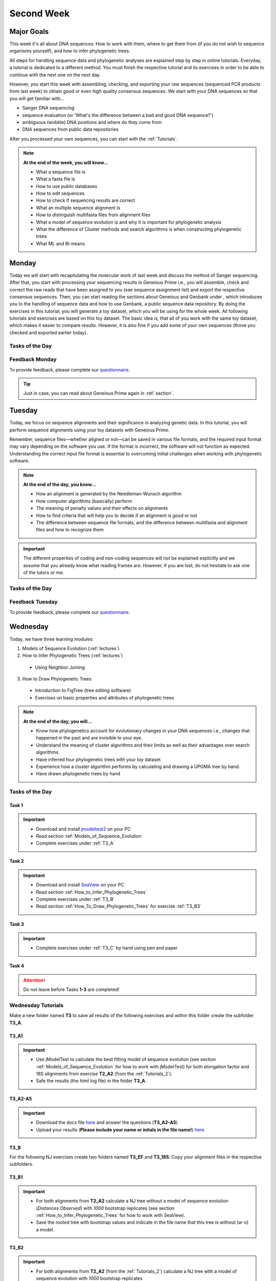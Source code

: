 .. _second-week:
Second Week
===========
Major Goals
-----------
This week it's all about DNA sequences: How to work with them, where to get them from (if you do not wish to sequence organisms yourself), and how to infer phylogenetic trees.

All steps for handling sequence data and phylogenetic analyses are explained step by step in online tutorials. Everyday, a tutorial is dedicated to a different method. You must finish the respective tutorial and its exercises in order to be able to continue with the next one on the next day.

However, you start this week with assembling, checking, and exporting your raw sequences (sequenced PCR products from last week) to obtain good or even high quality consensus sequences.  We start with your DNA sequences so that you will get familiar with…

- Sanger DNA sequencing
- sequence evaluation (or 'What's the difference between a bad and good DNA sequence?')
- ambiguous (wobble) DNA positions and where do they come from
- DNA sequences from public data repositories

After you processed your own sequences, you can start with the :ref:`Tutorials`.

.. note::
  **At the end of the week, you will know…**

  - What a sequence file is
  - What a fasta file is
  - How to use public databases
  - How to edit sequences
  - How to check if sequencing results are correct
  - What an multiple sequence alignment is
  - How to distinguish multifasta files from alignment files
  - What a model of sequence evolution is and why it is important for phylogenetic analysis
  - What the difference of Cluster methods and search algorithms is when constructing phylogenetic trees
  - What ML and BI means

.. _Monday_Second_Week:
Monday
------
Today we will start with recapitulating the molecular work of last week and discuss the method of Sanger sequencing.
After that, you start with processing your sequencing results in Geneious Prime i.e., you will assemble, check and correct the raw reads that have been assigned to you (see sequence assignment list) and export the respective consensus sequences.
Then, you can start reading the sections about Geneious and Genbank under , which introduces you to the handling of sequence data and how to use Genbank, a public sequence data repository.
By doing the exercises in this tutorial, you will generate a toy dataset, which you will be using for the whole week. All following tutorials and exercises are based on this toy dataset.
The basic idea is, that all of you work with the same toy dataset, which makes it easier to compare results. However, it is also fine if you add some of your own sequences (those you checked and exported earlier today).

Tasks of the Day
^^^^^^^^^^^^^^^^

.. tabs::

  .. tab:: Tutorial 1

    1. Read section :ref:`Geneious_Prime`
    2. Open Geneious and create the folders for your raw sequences (name them 18S, 28S, and COI)
    3. See the `sequence assignment list <https://docs.google.com/spreadsheets/d/1jLPmKAFAuehtg1MWWZrVGDfeNNqv-mfPGC4dCOA2GbI/edit?usp=sharing>`_
    4. Check out, which raw reads have been assigned to you
    5. Download your `raw sequences  <https://owncloud.gwdg.de/index.php/s/QSFR7r76OLJ5TsS>`_ (Download the right files!!!)
    6. Import the raw sequences to Geneious Prime

    .. attention::
       Remember that each gene belongs to its own folder (Do not import your 28S sequences into your 18S or COI folder, and *vice versa*!)

    7. Find the matching raw reads i.e., the forward and the reverse sequence(s) of the same sample (Note that 18S consists of more than two sequences)
    8. Assemble the matching read pairs
    9. Name your consensus sequences in the following format: ``$DNA sample number_$Genus_$Species_$Gene_$Initials`` (      ``1_Acrogalumna_longisetosa_18S_IS``)
    10. Check the consensus sequence and correct ambiguous positions
    11. Export the consensus sequences
    12. Upload the consensus files `here <https://owncloud.gwdg.de/index.php/s/seFkQ23tcEiTcA7>`_.

    .. attention::
      Never use space or special characters (e.g., ``ä``, ``.``, ``:``) in sequence or file names; always separate words with underscores ``_``. Most sequence editors and phylogenetic programs are very sensitive when it comes to sequence names and file formats. You will save a lot of time, if your file names are compatible right from the start.

  .. tab:: Tutorial 2

    1. Read sections :ref:`Database_and_Search_Strategy` and :ref:`Downloading_and_Saving`
    2. Open GenBank and select the 'Nucleotide' database in your web browser of choice.
    3. Bookmark the page.

  .. tab:: Tutorial 3

    1. Create a folder on your USB Stick or under C:/ on your ⊞ Win hard drive with the name: **EvolEcol**. All the data from this course goes into this folder.
    2. Create a subfolder for each day and tutorial, in which the tutorials of the day will be saved. That is, create a new folder named for instance **Monday/Tutorial_3**. 
    3. Download or copy the spreadsheet (click `here <https://owncloud.gwdg.de/index.php/s/4AgQzz4MhNtuCRf>`_), which contains NCBI accession numbers.
    4. Look up the accession numbers on NCBI GenBank.
    5. See the 'Source Organism' section of the entry and enter the species' names and the major taxonomic group to which they belong (Brachypylina, Desmonomata, Enarthronota, Mixonomata, Palaeosomata, Parhyposomata) in the spreadsheet that contains the accession numbers.
    6. Upload your results `here <https://owncloud.gwdg.de/index.php/s/sMMflDL2wJxGJv2>`_.

  .. tab:: Tutorial 4

    1. Draw a phylogenetic tree of the six major groups of Oribatida.
    2. Write the names of the major groups on the branches and the species' names at the tips.
    3. Take a picture of your drawing and upload it `here <https://owncloud.gwdg.de/index.php/s/OA626D9jAiUfDrP>`_.

  .. tab:: Tutorial 5

    1. Download the 18S rDNA gene for all taxa given in **Tutorial 3**.
    2. Use the Clipboard option to save all sequences in FASTA format as a single file.
    3. Save the file as ``Tutorial_5_Oribatida_18S.fas`` to **Monday/Tutorial_5** on your PC.

    .. attention::
      There is no 18S sequence available for *Carabodes femoralis*, use the 18S sequence of *Carabodes subarcticus*. For *Platynothrus peltifer*, three 18S sequences are available, download the sequence with the accession number ``EF091422``.

    .. hint::
      A rule of thumb: If two or more sequences are available for a species, always choose the longest sequence.

  .. tab:: Tutorial 6

     1. What do you consider the key benefits of an online database?
     2. Write down your answer on a sheet of paper.

  .. tab:: Tutorial 7

     1. Download all sequences from **Tutorial 3** and import them to Geneious Prime.
     2. Change all sequence names from GenBank to: ``$GENUS_$SPECIES_$ACCESSION NUMBER_$GENE`` (e.g. ``Archegozetes_longisetosus_EF081321_EF``)

  .. tab:: Tutorial 8

     1. Open the file ``Tutorial_5_Oribatida_18S.fas`` from **Tutorial 5** with your local text editor of choice (e.g. Notepad++, Editor).
     2. Change the sequence names from GenBank just as in **Tutorial 7** (``$GENUS_$SPECIES_$ACCESSION NUMBER_$GENE``)
     3. Save the file as ``18S_all.fas`` to **Monday/Tutorial_8**
     4. You now have two datasets with +/- identical taxon sampling but with two different genes
     5. Now you can add (import) some of your own sequences to the 18S file
     6. Your own sequences should be named in the same logic as the sequences from NCBI
     7. As no accession numbers are available for your new sequences, you may replace accession number with ``own``, to quickly identify your own sequence among the others, for example: ``Archegozetes_longisetosus_own_18S``
     
     .. important::
       Do not add more than four 18S sequences, please. It is helpful to keep the dataset small, because larger datasets will require longer running times (i.e. longer waiting time for you). It will also be more difficult to focus on the most relevant information.

Feedback Monday
^^^^^^^^^^^^^^^
To provide feedback, please complete our `questionnaire <https://easy-feedback.de/evolecol/1747958/Eo67R1>`_.

.. tip::
   Just in case, you can read about Geneious Prime again in :ref:`section`.

.. _Tuesday_Second_Week:
Tuesday
-------
Today, we focus on sequence alignments and their significance in analyzing genetic data. In this tutorial, you will perform sequence alignments using your toy datasets with Geneious Prime.

Remember, sequence files—whether aligned or not—can be saved in various file formats, and the required input format may vary depending on the software you use. If the format is incorrect, the software will not function as expected. Understanding the correct input file format is essential to overcoming initial challenges when working with phylogenetic software.

.. note::
  **At the end of the day, you know…**

  - How an alignment is generated by the Needleman-Wunsch algorithm
  - How computer algorithms (basically) perform
  - The meaning of penalty values and their effects on alignments
  - How to find criteria that will help you to decide if an alignment is good or not
  - The difference between sequence file formats, and the difference between multifasta and alignment files and how to recognize them

.. important::
  The different properties of coding and non-coding sequences will not be explained explicitly and we assume that you already know what reading frames are. However, if you are lost, do not hesitate to ask one of the tutors or me.


Tasks of the Day
^^^^^^^^^^^^^^^^
.. tabs::

  .. tab:: Tutorial 1

     1. Read section :ref:`Alignment`
     2. Use your DNA datasets from Monday, namely **Tutorial 7** and **Tutorial 8** to generate alignments in Geneious Prime using the parameters below…

     .. attention::
       Use a period ``.`` not a comma ``,`` when typing the penalty values!

     .. thumbnail:: /_static/T2_A_1.png

     .. important::
       Save the alignments as FASTA file to the subfolder **Tuesday/Tutorial_1** like this ``18S_Tutorial_1_a_aln.fas`` (``$GEN_$TUTORIAL_$ALIGNMENT LETTER_aln.fas``)

     .. thumbnail:: /_static/T2_A_2.png

  .. tab:: Tutorial 2

     1. Download the `spreadsheet <https://owncloud.gwdg.de/index.php/s/1358UqllF4nUYlD>`_.
     2. Complete the exercises.
     3. Compare your results with your neighbour.
     4. Upload your results `here <https://owncloud.gwdg.de/index.php/s/CBj2Eoqz5G4mGIa>`_.


  .. tab:: Tutorial 3

     1. Read section :ref:`Sequence_Editing`.
     2. Download the `.zip folder <https://owncloud.gwdg.de/index.php/s/rpyJS4b4ng2BWDZ>`_.
     3. Open each file in your local text editor of choice (i.e. Editor or Notepad++ for Windows) and answer the questions given in the `spreadsheet <https://owncloud.gwdg.de/index.php/s/yPMW5k0jTv8TltC>`_.
     4. Upload your answers `here <https://owncloud.gwdg.de/index.php/s/Jc8VqrpaWzpunHK>`_.

  .. tab:: Tutorial 4

     1. Download the `spreadsheet <https://owncloud.gwdg.de/index.php/s/IfTXZ4cp03lAeLk>`_.
     2. Complete the exercises.
     3. Upload the completed spreadsheet `here <https://owncloud.gwdg.de/index.php/s/t4dVMcxPrN5Hwrw>`_.

Feedback Tuesday
^^^^^^^^^^^^^^^^
To provide feedback, please complete our `questionnaire <https://easy-feedback.de/evolecol/1748614/4i3E03>`_.

.. _Wednesday_Second_Week:
Wednesday
---------

Today, we have three learning modules:

1. Models of Sequence Evolution (:ref:`lectures`)
2. How to Infer Phylogenetic Trees (:ref:`lectures`)
  - Using Neighbor Joining
3. How to Draw Phylogenetic Trees
  - Introduction to FigTree (tree editing software)
  - Exercises on basic properties and attributes of phylogenetic trees

.. note::

  **At the end of the day, you will…**

  - Know how phylogenetics account for evolutionary changes in your DNA sequences i.e., changes that happened in the past and are invisible to your eye.
  - Understand the meaning of cluster algorithms and their limits as well as their advantages over search algorithms.
  - Have inferred four phylogenetic trees with your toy dataset
  - Experience how a cluster algorithm performs by calculating and drawing a UPGMA tree by hand.
  - Have drawn phylogenetic trees by hand

Tasks of the Day
^^^^^^^^^^^^^^^^

Task 1
""""""

.. important::
  - Download and install `jmodeltest2 <https://github.com/ddarriba/jmodeltest2>`_ on your PC
  - Read section :ref:`Models_of_Sequence_Evolution`
  - Complete exercises under :ref:`T3_A`


Task 2
""""""

.. important::
  - Download and install `SeaView <https://doua.prabi.fr/software/seaview>`_ on your PC
  - Read section :ref:`How_to_Infer_Phylogenetic_Trees`
  - Complete exercises under :ref:`T3_B`
  - Read section :ref:`How_To_Draw_Phylogenetic_Trees` for exercise :ref:`T3_B3`

Task 3
""""""

.. important::
  - Complete exercises under :ref:`T3_C` by hand using pen and paper


Task 4
""""""

.. attention::
  Do not leave before Tasks **1-3** are completed!

.. _Tutorials_3:
Wednesday Tutorials
^^^^^^^^^

Make a new folder named **T3** to save all results of the following exercises and within this folder create the subfolder **T3_A**.

.. _T3_A1:
T3_A1
"""""

.. important::
  - Use jModelTest to calculate the best fitting model of sequence evolution (see section :ref:`Models_of_Sequence_Evolution` for how to work with jModelTest) for both elongation factor and 18S alignments from exercise **T2_A2** (from the :ref:`Tutorials_2`).
  - Safe the results (the html log file) in the folder **T3_A**.

.. _T3_A2-A5:
T3_A2-A5
""""""""

.. important::
  - Download the docx file `here <https://owncloud.gwdg.de/index.php/s/LVvln6u9EcStj6d>`_ and answer the questions (**T3_A2-A5**)
  - Upload your results (**Please include your name or initals in the file name!**) `here <https://owncloud.gwdg.de/index.php/s/Ji9oFx2R5sWeeHQ>`_


.. _T3_B:
T3_B
"""""

For the following NJ exercises create two folders named **T3_EF** and **T3_18S**. Copy your alignment files in the respective subfolders.

.. _T3_B1:
T3_B1
"""""

.. important::
  - For both alignments from **T2_A2** calculate a NJ tree without a model of sequence evolution (`Distances Observed`) with `1000` bootstrap replicates (see section :ref:`How_to_Infer_Phylogenetic_Trees` for how to work with SeaView).
  - Save the rooted tree with bootstrap values and indicate in the file name that this tree is without (`w-o`) a model.

.. _T3_B2:
T3_B2
"""""

.. important::
  - For both alignments from **T2_A2** (from the :ref:`Tutorials_2`) calculate a NJ tree with a model of sequence evolution with `1000` bootstrap replicates
  - Use the most complex model available (`Distance HKY`)
  - Save the rooted tree with bootstrap values and indicate in the file name that this tree is with (`w`) a model

.. _T3_B3:
T3_B3
"""""

.. important::
  - Present the trees from :ref:`T3_B1` and :ref:`T3_B2` as phylograms in PowerPoint
  - Show the NJ trees of EF with and without model on one page, of 18S on another page
  - To do this, open the four trees from :ref:`T3_B1` and :ref:`T3_B2` in FigTree, display the tree with increasing node order (``STRG + U``) and export the tree as JPEG.

  - What is the effect of the model of sequence evolution on: (1) Tree topology and (2) node support?
  - What are the main differences between EF and 18S in terms of tree topology and node support?
  - Which phylogenetic tree is most satisfying in terms of topology and node support?

.. _T3_C:
T3_C
"""""

.. note::
  Do all the following exercises (**T3_C1 to T3_C5**) on a **sheet of paper**. Hand in your results at the end (**don't forget to write down your name**). We will discuss them tomorrow.

.. _T3_C1:
T3_C1
"""""

.. important::
  - Draw by hand all unrooted tree topologies that are possible for four taxa (A, B, C, D)
  - In one of the trees, use arrows to indicate where the tree might be rooted
  - How many topologies are possible for a rooted tree with four taxa (A, B, C, D)?
  - Draw all possible combinations

.. attention::
  Some topologies might be redundant.

.. _T3_C2:
T3_C2
"""""

.. important::
  - Draw the following tree: ``((((A,(B,(C,D))),E),(F,G)),H)`` 
  - Check your topology with FigTree.

.. _T3_C3:
T3_C3
"""""

.. important::
  - Why are trees with four taxa interesting to mathematicians compared to trees with two or three taxa?

.. _T3_C4:
T3_C4
"""""

.. note::
  - Phylogeography is the study of the genetic structure of species within or between geographic regions
  - If populations are geographically distant from each other, gene flow is usually reduced and both populations accumulate mutations independently, which increases genetic distance between taxa
  - If gene flow continues between geographically distant populations, or if they share a common ancestor from which they recently separated, their genetic distance is comparatively small

.. important::
  In the course of a Master's thesis, a student investigates the relationships of two populations of the oribatid mite `Steganacarus magnus` (SM) from Germany (D) and France (F). To understand the relationships between the two populations, the student sequenced the COI mitochondrial gene of seven individuals and generated a matrix that shows the genetic distances between all individuals (**see distance matrix below**).

  **With a phylogenetic tree, relationships between individuals can be analyzed. To infer if the two populations have a recent common ancestor, draw a UPMGA tree and calculate the length of all tree branches.**

  - Hand in the tree (**on paper, don't forget to write down your name**) with all distance calculations and intermediate distance matrixes.
  - Interpret the tree in a phylogeographic context.
  - Are both populations genetically separated or are there any indications for gene flow or dispersal?

+-------+-------+-------+-------+-------+-------+-------+-------+
|       | SM_D1 | SM_D2 | SM_D3 | SM_D4 | _SM_F1| SM_F2 | SM_F3 |
+=======+=======+=======+=======+=======+=======+=======+=======+
| SM_D1 |   -   |       |       |       |       |       |       |
+-------+-------+-------+-------+-------+-------+-------+-------+
| SM_D2 |   5   |   -   |       |       |       |       |       |
+-------+-------+-------+-------+-------+-------+-------+-------+
| SM_D3 |   6   |   1   |   -   |       |       |       |       |
+-------+-------+-------+-------+-------+-------+-------+-------+
| SM_D4 |  42   |  39   |  40   |   -   |       |       |       |
+-------+-------+-------+-------+-------+-------+-------+-------+
| _SM_F1|   5   |   2   |   3   |  39   |   -   |       |       |
+-------+-------+-------+-------+-------+-------+-------+-------+
| SM_F2 |  67   |  68   |  71   |  70   |  68   |   -   |       |
+-------+-------+-------+-------+-------+-------+-------+-------+
| SM_F3 |  72   |  73   |  74   |  72   |  73   |   6   |   -   |
+-------+-------+-------+-------+-------+-------+-------+-------+

.. _T3_C5:
T3_C5
"""""

.. important::
  What is the difference between a cladogram, a phylogram, and a chronogram?

Feedback Wednesday
^^^^^^^^^^^^^^^^^^
To provide feedback, please complete our `questionnaire <https://easy-feedback.de/evolecol/1726580/jLKvnZ>`_.

.. tip::
  If you feel stuck, have a chat in Slack or browse it for answers. 

.. _Thursday_Second_Week:
Thursday
---------

Summary
^^^^^^^

Today, it's all about search algorithms. You will learn the basics of the two most common methods for calculating phylogenetic trees – :ref:`Maximum_Likelihood` in the morning and :ref:`Bayesian_Inference` in the afternoon.

Both methods are widely used, because they are more thorough than Cluster methods and they approach the mathematical part of inferring phylogenetic trees from different angles. You will hear more about this in the :ref:`lectures` that are accompanied with the two sections.

Today, we use two programs that can only be controlled via the command line and do not have a GUI (graphical user interface), namely :ref:`RAxML <Raxml>` (`download here <https://owncloud.gwdg.de/index.php/s/feKtzea2J1avgZw>`_) and :ref:`MrBayes <MrBayes>` (`download here <https://owncloud.gwdg.de/index.php/s/YyIcVOeqUWKxilX>`_).

While working through the exercises, many topics you have been dealing with earlier this week will come up again, such as input file format or :ref:`Models_of_Sequence_Evolution`.

.. note::
  **At the end of the day you will…**

  - know the difference between Cluster and Search algorithms
  - know why search algorithms take so much longer for analysing genetic data than Cluster algorithms
  - know that ML uses likelihoods, and MrBayes uses posterior probabilities to calculate internal nodes and topologies of trees.
  - know what an MCMC-robot is and for which type of analysis it is mandatory
  - be able to interpret the different statistics MrBayes provides
  - understand the meaning of prior and posterior analyses.
  - understand the difference between bootstraps and posterior probabilites and why they are not directly comparable.

Tasks of the Day
^^^^^^^^^^^^^^^^

Task 1
""""""

.. important::
  - Read section :ref:`RAxML <Raxml>`
  - Download `RAxML <https://owncloud.gwdg.de/index.php/s/feKtzea2J1avgZw>`_ if you haven't done it before
  - Complete exercises :ref:`T4_A1` and :ref:`T4-A2`

Task 2
""""""

.. important::
  - Read section :ref:`MrBayes <MrBayes>`
  - Download `MrBayes <https://owncloud.gwdg.de/index.php/s/YyIcVOeqUWKxilX>`_ if you haven't done it before
  - Complete exercises :ref:`T4_B1`, :ref:`T4_B2`, :ref:`T4_B3`, and :ref:`T4_B4`

Task 3
""""""

.. important::
  - If you feel stuck when answering the questions of tutorial **T4**, ask and discuss your thoughts with the group and tutors or in Slack
  - **Tasks 1** and **2** should be finished by 03:00 pm, so that we can discuss all results of today in presence

Task 4
""""""

.. important::
  If you have some spare time because your analyses runs/worked smoothly and you answered all questions satisfactorily, you may start with reading the first sections of :ref:`Friday_Second_Week`

Task 5
""""""

.. attention::
  Do not leave before **Tasks 1-4** are completed and discussed!

.. _Tutorials_4:
Thursday Tutorials
^^^^^^^^^

.. _T4_A:
T4_A
"""""

.. important::
  - Start a new folder named **T4** and save all results from the following exercises therein
  - Copy the **18S** and **EF** alignments in a new folder named **Alignments**
  - Use :ref:`Seaview` to convert the alignment from ``.aln`` or ``.fas`` to ``.phy`` (Phylip format)

.. _T4_A1:
T4_A1
"""""

.. important::
  - Create two new folders for the RAxML analyses of **EF** and **18S**, named **T4_A1_RAxML_EF** and **T4_A1_RAxML_18S**
  - Copy the executable file of RAxML (``RAxML.exe``), the ``batch`` file and your alignments in Phylip format in the respective folders, name the batch files ``gene_RAxML_Yourname.bat``
  - Start ML analyses with `500` bootstrap replicates for your **18S** and **EF** datasets
  - Write down how long the analysis took (in seconds)

.. _T4_A2:
T4_A2
"""""

.. important::

  - When constructing phylogenetic trees, we can only approximate the true phylogenetic relationship between taxa because we only work with a random sample of taxa
  - How can we be sure that a tree is good? More than one solution is possible.

.. thumbnail:: /_static/haplotypes.png

.. _T4_B1:
T4_B1
"""""

.. important::

  - Start a MrBayes analysis for both datasets (**18S** and **EF**), see section :ref:`MrBayes` for more details
  - optional (Use a ``batch`` file for each analysis)
  - Define the outgroup and set the parameters for the best fitting model of sequence evolution
  - Run the analyses for `1 million` generations and sample every `100th` generation

  - Write down how long the analysis took (minutes + seconds)
  - Which parameter-settings deviate from the default settings?
  - What is the average standard deviation of your analyses?
  - Write down the details of the credible set of trees
  - What is the meaning of the number of trees that are included in the credible sets (search online for more information)

.. _T4_B2:
T4_B2
"""""

.. note::

  - The choice of priors (setting of parameters prior to the analysis) is important for Bayesian Inferences, as they influence the computing time and the search efficiency in the parameter landscape
  - However, as priors are usually unknown you can use flat priors

.. important:: 

  - What are flat priors and how do they look like?
  - Are they realistic?
  - How do they affect likelihoods during the search among trees?
  - How do they affect the efficiency of the search?
  - What is the meaning of „burnin“?

.. _T4_B3:
T4_B3
"""""

.. important::

  - Explain briefly -- in your own words -- why MrBayes uses Metropolis-Coupled Markov-Chain Monte Carlo

.. _T4_B4:
T4_B4
"""""

.. important::

  - Import all trees you made into PowerPoint
  - Separate the trees according to gene, ML and BI analyses, respectively
  - Save them on a DIN A4 page
  - Label the nodes with corresponding bootstrap values and posterior probabilities
  - What are the main differences between the ML and MrBayes trees?

Feedback Thursday
^^^^^^^^^^^^^^^^^
To provide feedback, please complete our `questionnaire <https://easy-feedback.de/evolecol/1749822/P4f2b7>`_.

.. _Friday_Second_Week:
Friday
------

Summary
^^^^^^^

Now you know all the essential steps and methods how to calculate a phylogenetic tree from sequence data. You may have realized that you had to use different file formats for different programs and different programs for different analyses.

You should know that you can also work with sequence data and make phylogenetic trees in R. One big advantage of using R is, that you can do all analyses in one software, without reformatting the input files. 

The other big advantage of R is, that you can do awesome downstream analyses with your phylogenetic tree, like analysing trait evolution when you have trait data for your taxa, or analyse community data. But this is another story.

This day is dedicated to introduce you into the basic commands in R that enable you to calculate a phylogenetic tree. Of course: R walks along the analytical path from sequence to tree in its very own way. However, this may even help you to better remember or even understand the single steps that are involved in building a phylogenetic tree from scratch.

Depending on your present day R skills, you may only skim through some of the sections. You will see which are relevant for you to read.

.. note::

  **At the end of the day, you will**

  - be more versatile and confident when working with genetic data.

Tasks of the Day
^^^^^^^^^^^^^^^^

Task 1
""""""

.. important::

  Read section :ref:`Ape_package`

Task 2
""""""

.. important::

  Read section :ref:`Getting_Started_with_R`

Task 3
""""""

.. important::

  - Download the R script and the example files `here <https://owncloud.gwdg.de/index.php/s/png6HlTkiN1FjO5>`_
  - Work through the script to understand how to make phylogenetic trees in R.


Task 4
""""""

.. important::

   - Use the same R script as in **Task 3**
   - Work through the script to see in which way you can also analyse genetic data in R.

Task 5
""""""

.. important::

  Run the script of Task 3 with your own toy dataset

Task 6
""""""

.. important::

  Do not leave before you finished **at least three of the five** tasks!

.. _Tutorials_5:
Friday Tutorials
^^^^^^^^^

.. _T5_A:
T5_A
"""""

.. note::

  - Copy-and-paste the multisequence FASTA files from :ref:`T1_A2` and :ref:`T1_A4` (``T1_A4_Oribatida_EF.fas`` and ``T1A4_Oribatida_18S.fas``) to a new folder named **T5_A1**. 
  - Open R or RStudio and set the folder **T5_A1** as working directory.

.. _T5_A1:
T5_A1
"""""

.. important::

  - Align the multifasta sequences ``T1_A4_Oribatida_EF.fas`` and ``T1_A4_Oribatida_18S.fas`` using the ``msa( )`` function in R
  - Use the CLUSTAL algorithm and set `10` and `0.1` as gap opening and gap penalties, respectively
  - Save the alignments as ``EF_aln1.fas`` and ``18S_aln1.fas``

  - Open the alignments in BioEdit, check and trim to the shortest sequence
  - Save the trimmed alignments as ``EF_aln2.fas`` and ``18S_aln2.fas``
  - Remember to (download and) activate the required packages
  - How long (bp) is the trimmed alignment for: **EF** and **18S**
  - How long (bp) is the best alignment from **T2**: **EF** and **18S**
  
  - If you have followed the above instructions, you disobeyed a formal alignment rule. Which one? 

.. _T5_A2:
T5_A2
"""""

.. important::

  - Calculate a Neighbor Joining tree based on p-distances for ``EF_aln2.fas`` and ``18S_aln2.fas``.
  - Save the distance matrix for each alignment as ``csv``, name it ``dEF.csv`` and ``d18S.csv``.
  - Calculate `1000` bootstraps for each tree.
  - Plot each tree nicely (``ladders right=FALSE, cex=0.7``) with bootstrap in percent and in ``lightblue`` colour in circles with ``white`` background.
  - Save the NJ trees with nodelabels as ``njEF.tre`` (with ``red`` tip labels) and ``nj18S.tre`` (with ``lightblue`` tip labels).

.. _T5_A3:
T5_A3
"""""

.. important::

  - Calculate the model of sequence evolution in R for the trimmed alignments ``EF_aln2.fas`` and ``18S_aln2.fas``.
  - What is the best fit model for: **EF** and **18S**

.. _T5_A4:
T5_A4
"""""

.. important::

  - Calculate an ML tree for ``EF_aln2.fas`` and ``18S_aln2.fas``.
  - Plot both trees in one graphic, with facing tip labels. **EF** with ``green`` and **18S** with ``yellowgreen`` tip labels.
  - Display bootstrap values in ``circles`` and in ``red`` with background in ``pink1``.
  - Save the plot as PDF, name it ``ML_EF_18S.pdf``

.. _T5_A5:
T5_A5
"""""

.. important::

  - Are the NJ and ML trees calculated in R similar to the trees calculated in Exercises of :ref:`Tutorials_3` and :ref:`Tutorials_4`?
  - Can you see fundamental differences?
  - Do you consider both ways (R and Seaview or RAxML) as comparable?

.. _T5_B:
T5_B
"""""

.. _T5_B1:
T5_B1
"""""

.. important::

  - Calculate the number of haplotypes in the dataset ``Onova_example_COI``.
  - How many sequences are in this data set and how many haplotypes?
  - Plot the haplotype list as barplot, sorted from many to few.
  - Save the barplot including a title as pdf. Name it ``Onova_hts_plot.pdf``.

.. _T5_B2:
T5_B2
"""""

.. important::

  - Calculate a haplotype network for ``Onova_example_COI.fas`` and ``Onova_example_data.csv``.
  - Save the graph as pdf, name it ``Onova_HTNW.pdf``

.. _Special_Exercise:
Special Exercise
""""""""""""""""
.. attention::
  
  - Translate the nucleotide alignment of ``EF_aln2.fasta`` into protein sequences using R.
  - Write down the script.

Feedback Friday
^^^^^^^^^^^^^^^
To provide feedback, please complete our `questionnaire <https://easy-feedback.de/evolecol/1750601/rb9hpW>`_.
